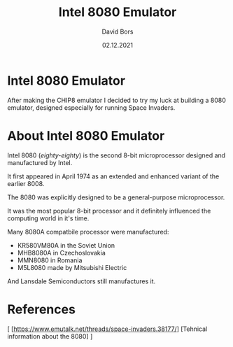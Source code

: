 #+TITLE:      Intel 8080 Emulator
#+AUTHOR:     David Bors
#+DATE:       02.12.2021
#+EMAIL:      daviddvd267@gmail.com

* Intel 8080 Emulator

After making the CHIP8 emulator I decided to try my luck at building a 8080 emulator, designed especially for running Space Invaders.

* About Intel 8080 Emulator

Intel 8080 (/eighty-eighty/) is the second 8-bit microprocessor designed and manufactured by Intel.

It first appeared in April 1974 as an extended and enhanced variant of the earlier 8008.

The 8080 was explicitly designed to be a general-purpose microprocessor.

It was the most popular 8-bit processor and it definitely influenced the computing world in it's time.

Many 8080A compatbile processor were manufactured:

- KR580VM80A in the Soviet Union
- MHB8080A in Czechoslovakia
- MMN8080 in Romania
- M5L8080 made by Mitsubishi Electric

And Lansdale Semiconductors still manufactures it.

* References

[ [https://www.emutalk.net/threads/space-invaders.38177/] [Tehnical information about the 8080] ] 
